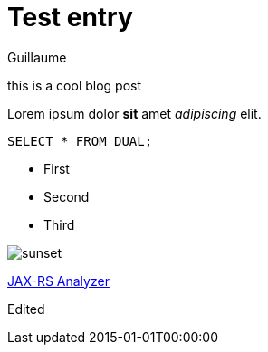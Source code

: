 = Test entry
Guillaume
:docdatetime: 2015-01-01T00:00:00
:imagesdir: image

[[abstract]]
this is a cool blog post

Lorem ipsum dolor *sit* amet _adipiscing_ elit.

[source,sql]
----
SELECT * FROM DUAL;
----

- First
- Second
- Third

image::sunset.jpg[]

https://github.com/sdaschner/jaxrs-analyzer[JAX-RS Analyzer]

Edited
